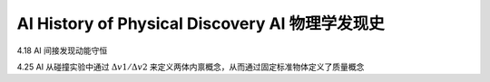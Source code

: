 AI History of Physical Discovery AI 物理学发现史
====================================

4.18 AI 间接发现动能守恒

4.25 AI 从碰撞实验中通过 :math:`\Delta v1/\Delta v2` 来定义两体内禀概念，从而通过固定标准物体定义了质量概念
